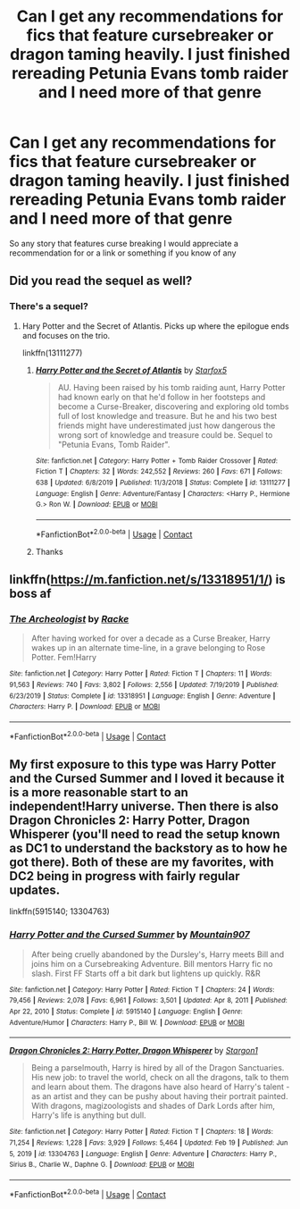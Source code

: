 #+TITLE: Can I get any recommendations for fics that feature cursebreaker or dragon taming heavily. I just finished rereading Petunia Evans tomb raider and I need more of that genre

* Can I get any recommendations for fics that feature cursebreaker or dragon taming heavily. I just finished rereading Petunia Evans tomb raider and I need more of that genre
:PROPERTIES:
:Author: pygmypuffonacid
:Score: 3
:DateUnix: 1603802494.0
:DateShort: 2020-Oct-27
:END:
So any story that features curse breaking I would appreciate a recommendation for or a link or something if you know of any


** Did you read the sequel as well?
:PROPERTIES:
:Author: Starfox5
:Score: 2
:DateUnix: 1603803489.0
:DateShort: 2020-Oct-27
:END:

*** There's a sequel?
:PROPERTIES:
:Author: pygmypuffonacid
:Score: 1
:DateUnix: 1603805244.0
:DateShort: 2020-Oct-27
:END:

**** Hary Potter and the Secret of Atlantis. Picks up where the epilogue ends and focuses on the trio.

linkffn(13111277)
:PROPERTIES:
:Author: Starfox5
:Score: 3
:DateUnix: 1603805628.0
:DateShort: 2020-Oct-27
:END:

***** [[https://www.fanfiction.net/s/13111277/1/][*/Harry Potter and the Secret of Atlantis/*]] by [[https://www.fanfiction.net/u/2548648/Starfox5][/Starfox5/]]

#+begin_quote
  AU. Having been raised by his tomb raiding aunt, Harry Potter had known early on that he'd follow in her footsteps and become a Curse-Breaker, discovering and exploring old tombs full of lost knowledge and treasure. But he and his two best friends might have underestimated just how dangerous the wrong sort of knowledge and treasure could be. Sequel to "Petunia Evans, Tomb Raider".
#+end_quote

^{/Site/:} ^{fanfiction.net} ^{*|*} ^{/Category/:} ^{Harry} ^{Potter} ^{+} ^{Tomb} ^{Raider} ^{Crossover} ^{*|*} ^{/Rated/:} ^{Fiction} ^{T} ^{*|*} ^{/Chapters/:} ^{32} ^{*|*} ^{/Words/:} ^{242,552} ^{*|*} ^{/Reviews/:} ^{260} ^{*|*} ^{/Favs/:} ^{671} ^{*|*} ^{/Follows/:} ^{638} ^{*|*} ^{/Updated/:} ^{6/8/2019} ^{*|*} ^{/Published/:} ^{11/3/2018} ^{*|*} ^{/Status/:} ^{Complete} ^{*|*} ^{/id/:} ^{13111277} ^{*|*} ^{/Language/:} ^{English} ^{*|*} ^{/Genre/:} ^{Adventure/Fantasy} ^{*|*} ^{/Characters/:} ^{<Harry} ^{P.,} ^{Hermione} ^{G.>} ^{Ron} ^{W.} ^{*|*} ^{/Download/:} ^{[[http://www.ff2ebook.com/old/ffn-bot/index.php?id=13111277&source=ff&filetype=epub][EPUB]]} ^{or} ^{[[http://www.ff2ebook.com/old/ffn-bot/index.php?id=13111277&source=ff&filetype=mobi][MOBI]]}

--------------

*FanfictionBot*^{2.0.0-beta} | [[https://github.com/FanfictionBot/reddit-ffn-bot/wiki/Usage][Usage]] | [[https://www.reddit.com/message/compose?to=tusing][Contact]]
:PROPERTIES:
:Author: FanfictionBot
:Score: 2
:DateUnix: 1603805643.0
:DateShort: 2020-Oct-27
:END:


***** Thanks
:PROPERTIES:
:Author: pygmypuffonacid
:Score: 2
:DateUnix: 1603805799.0
:DateShort: 2020-Oct-27
:END:


** linkffn([[https://m.fanfiction.net/s/13318951/1/]]) is boss af
:PROPERTIES:
:Author: karigan_g
:Score: 1
:DateUnix: 1603857437.0
:DateShort: 2020-Oct-28
:END:

*** [[https://www.fanfiction.net/s/13318951/1/][*/The Archeologist/*]] by [[https://www.fanfiction.net/u/1890123/Racke][/Racke/]]

#+begin_quote
  After having worked for over a decade as a Curse Breaker, Harry wakes up in an alternate time-line, in a grave belonging to Rose Potter. Fem!Harry
#+end_quote

^{/Site/:} ^{fanfiction.net} ^{*|*} ^{/Category/:} ^{Harry} ^{Potter} ^{*|*} ^{/Rated/:} ^{Fiction} ^{T} ^{*|*} ^{/Chapters/:} ^{11} ^{*|*} ^{/Words/:} ^{91,563} ^{*|*} ^{/Reviews/:} ^{740} ^{*|*} ^{/Favs/:} ^{3,802} ^{*|*} ^{/Follows/:} ^{2,556} ^{*|*} ^{/Updated/:} ^{7/19/2019} ^{*|*} ^{/Published/:} ^{6/23/2019} ^{*|*} ^{/Status/:} ^{Complete} ^{*|*} ^{/id/:} ^{13318951} ^{*|*} ^{/Language/:} ^{English} ^{*|*} ^{/Genre/:} ^{Adventure} ^{*|*} ^{/Characters/:} ^{Harry} ^{P.} ^{*|*} ^{/Download/:} ^{[[http://www.ff2ebook.com/old/ffn-bot/index.php?id=13318951&source=ff&filetype=epub][EPUB]]} ^{or} ^{[[http://www.ff2ebook.com/old/ffn-bot/index.php?id=13318951&source=ff&filetype=mobi][MOBI]]}

--------------

*FanfictionBot*^{2.0.0-beta} | [[https://github.com/FanfictionBot/reddit-ffn-bot/wiki/Usage][Usage]] | [[https://www.reddit.com/message/compose?to=tusing][Contact]]
:PROPERTIES:
:Author: FanfictionBot
:Score: 1
:DateUnix: 1603857456.0
:DateShort: 2020-Oct-28
:END:


** My first exposure to this type was Harry Potter and the Cursed Summer and I loved it because it is a more reasonable start to an independent!Harry universe. Then there is also Dragon Chronicles 2: Harry Potter, Dragon Whisperer (you'll need to read the setup known as DC1 to understand the backstory as to how he got there). Both of these are my favorites, with DC2 being in progress with fairly regular updates.

linkffn(5915140; 13304763)
:PROPERTIES:
:Author: NitwitNobody
:Score: 1
:DateUnix: 1614062244.0
:DateShort: 2021-Feb-23
:END:

*** [[https://www.fanfiction.net/s/5915140/1/][*/Harry Potter and the Cursed Summer/*]] by [[https://www.fanfiction.net/u/2334186/Mountain907][/Mountain907/]]

#+begin_quote
  After being cruelly abandoned by the Dursley's, Harry meets Bill and joins him on a Cursebreaking Adventure. Bill mentors Harry fic no slash. First FF Starts off a bit dark but lightens up quickly. R&R
#+end_quote

^{/Site/:} ^{fanfiction.net} ^{*|*} ^{/Category/:} ^{Harry} ^{Potter} ^{*|*} ^{/Rated/:} ^{Fiction} ^{T} ^{*|*} ^{/Chapters/:} ^{24} ^{*|*} ^{/Words/:} ^{79,456} ^{*|*} ^{/Reviews/:} ^{2,078} ^{*|*} ^{/Favs/:} ^{6,961} ^{*|*} ^{/Follows/:} ^{3,501} ^{*|*} ^{/Updated/:} ^{Apr} ^{8,} ^{2011} ^{*|*} ^{/Published/:} ^{Apr} ^{22,} ^{2010} ^{*|*} ^{/Status/:} ^{Complete} ^{*|*} ^{/id/:} ^{5915140} ^{*|*} ^{/Language/:} ^{English} ^{*|*} ^{/Genre/:} ^{Adventure/Humor} ^{*|*} ^{/Characters/:} ^{Harry} ^{P.,} ^{Bill} ^{W.} ^{*|*} ^{/Download/:} ^{[[http://www.ff2ebook.com/old/ffn-bot/index.php?id=5915140&source=ff&filetype=epub][EPUB]]} ^{or} ^{[[http://www.ff2ebook.com/old/ffn-bot/index.php?id=5915140&source=ff&filetype=mobi][MOBI]]}

--------------

[[https://www.fanfiction.net/s/13304763/1/][*/Dragon Chronicles 2: Harry Potter, Dragon Whisperer/*]] by [[https://www.fanfiction.net/u/5643202/Stargon1][/Stargon1/]]

#+begin_quote
  Being a parselmouth, Harry is hired by all of the Dragon Sanctuaries. His new job: to travel the world, check on all the dragons, talk to them and learn about them. The dragons have also heard of Harry's talent - as an artist and they can be pushy about having their portrait painted. With dragons, magizoologists and shades of Dark Lords after him, Harry's life is anything but dull.
#+end_quote

^{/Site/:} ^{fanfiction.net} ^{*|*} ^{/Category/:} ^{Harry} ^{Potter} ^{*|*} ^{/Rated/:} ^{Fiction} ^{T} ^{*|*} ^{/Chapters/:} ^{18} ^{*|*} ^{/Words/:} ^{71,254} ^{*|*} ^{/Reviews/:} ^{1,228} ^{*|*} ^{/Favs/:} ^{3,929} ^{*|*} ^{/Follows/:} ^{5,464} ^{*|*} ^{/Updated/:} ^{Feb} ^{19} ^{*|*} ^{/Published/:} ^{Jun} ^{5,} ^{2019} ^{*|*} ^{/id/:} ^{13304763} ^{*|*} ^{/Language/:} ^{English} ^{*|*} ^{/Genre/:} ^{Adventure} ^{*|*} ^{/Characters/:} ^{Harry} ^{P.,} ^{Sirius} ^{B.,} ^{Charlie} ^{W.,} ^{Daphne} ^{G.} ^{*|*} ^{/Download/:} ^{[[http://www.ff2ebook.com/old/ffn-bot/index.php?id=13304763&source=ff&filetype=epub][EPUB]]} ^{or} ^{[[http://www.ff2ebook.com/old/ffn-bot/index.php?id=13304763&source=ff&filetype=mobi][MOBI]]}

--------------

*FanfictionBot*^{2.0.0-beta} | [[https://github.com/FanfictionBot/reddit-ffn-bot/wiki/Usage][Usage]] | [[https://www.reddit.com/message/compose?to=tusing][Contact]]
:PROPERTIES:
:Author: FanfictionBot
:Score: 1
:DateUnix: 1614062266.0
:DateShort: 2021-Feb-23
:END:
